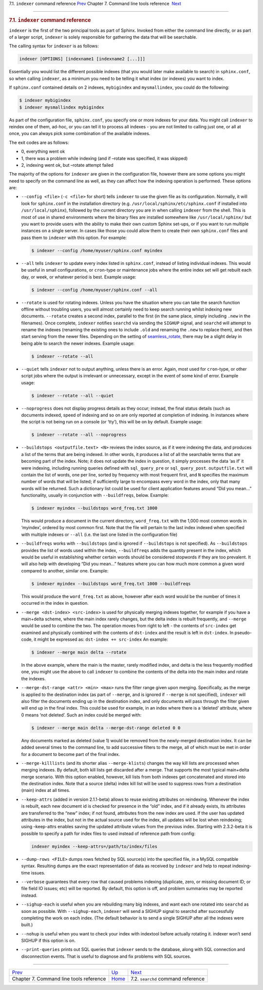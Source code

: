 .. raw:: html

   <div class="navheader">

7.1. \ ``indexer`` command reference
`Prev <command-line-tools.html>`__ 
Chapter 7. Command line tools reference
 `Next <ref-searchd.html>`__

--------------

.. raw:: html

   </div>

.. raw:: html

   <div class="sect1">

.. raw:: html

   <div class="titlepage">

.. raw:: html

   <div>

.. raw:: html

   <div>

.. rubric:: 7.1. \ ``indexer`` command reference
   :name: indexer-command-reference
   :class: title

.. raw:: html

   </div>

.. raw:: html

   </div>

.. raw:: html

   </div>

``indexer`` is the first of the two principal tools as part of Sphinx.
Invoked from either the command line directly, or as part of a larger
script, ``indexer`` is solely responsible for gathering the data that
will be searchable.

The calling syntax for ``indexer`` is as follows:

.. code:: programlisting

    indexer [OPTIONS] [indexname1 [indexname2 [...]]]

Essentially you would list the different possible indexes (that you
would later make available to search) in ``sphinx.conf``, so when
calling ``indexer``, as a minimum you need to be telling it what index
(or indexes) you want to index.

If ``sphinx.conf`` contained details on 2 indexes, ``mybigindex`` and
``mysmallindex``, you could do the following:

.. code:: programlisting

    $ indexer mybigindex
    $ indexer mysmallindex mybigindex

As part of the configuration file, ``sphinx.conf``, you specify one or
more indexes for your data. You might call ``indexer`` to reindex one of
them, ad-hoc, or you can tell it to process all indexes - you are not
limited to calling just one, or all at once, you can always pick some
combination of the available indexes.

The exit codes are as follows:

.. raw:: html

   <div class="itemizedlist">

-  0, everything went ok
-  1, there was a problem while indexing (and if –rotate was specified,
   it was skipped)
-  2, indexing went ok, but –rotate attempt failed

.. raw:: html

   </div>

The majority of the options for ``indexer`` are given in the
configuration file, however there are some options you might need to
specify on the command line as well, as they can affect how the indexing
operation is performed. These options are:

.. raw:: html

   <div class="itemizedlist">

-  ``--config <file>`` (``-c <file>`` for short) tells ``indexer`` to
   use the given file as its configuration. Normally, it will look for
   ``sphinx.conf`` in the installation directory (e.g.
   ``/usr/local/sphinx/etc/sphinx.conf`` if installed into
   ``/usr/local/sphinx``), followed by the current directory you are in
   when calling ``indexer`` from the shell. This is most of use in
   shared environments where the binary files are installed somewhere
   like ``/usr/local/sphinx/`` but you want to provide users with the
   ability to make their own custom Sphinx set-ups, or if you want to
   run multiple instances on a single server. In cases like those you
   could allow them to create their own ``sphinx.conf`` files and pass
   them to ``indexer`` with this option. For example:

   .. code:: programlisting

       $ indexer --config /home/myuser/sphinx.conf myindex

-  ``--all`` tells ``indexer`` to update every index listed in
   ``sphinx.conf``, instead of listing individual indexes. This would be
   useful in small configurations, or ``cron``-type or maintenance jobs
   where the entire index set will get rebuilt each day, or week, or
   whatever period is best. Example usage:

   .. code:: programlisting

       $ indexer --config /home/myuser/sphinx.conf --all

-  ``--rotate`` is used for rotating indexes. Unless you have the
   situation where you can take the search function offline without
   troubling users, you will almost certainly need to keep search
   running whilst indexing new documents. ``--rotate`` creates a second
   index, parallel to the first (in the same place, simply including
   ``.new`` in the filenames). Once complete, ``indexer`` notifies
   ``searchd`` via sending the ``SIGHUP`` signal, and ``searchd`` will
   attempt to rename the indexes (renaming the existing ones to include
   ``.old`` and renaming the ``.new`` to replace them), and then start
   serving from the newer files. Depending on the setting of
   `seamless\_rotate <conf-seamless-rotate.html>`__, there may be a
   slight delay in being able to search the newer indexes. Example
   usage:

   .. code:: programlisting

       $ indexer --rotate --all

-  ``--quiet`` tells ``indexer`` not to output anything, unless there is
   an error. Again, most used for ``cron``-type, or other script jobs
   where the output is irrelevant or unnecessary, except in the event of
   some kind of error. Example usage:

   .. code:: programlisting

       $ indexer --rotate --all --quiet

-  ``--noprogress`` does not display progress details as they occur;
   instead, the final status details (such as documents indexed, speed
   of indexing and so on are only reported at completion of indexing. In
   instances where the script is not being run on a console (or ‘tty’),
   this will be on by default. Example usage:

   .. code:: programlisting

       $ indexer --rotate --all --noprogress

-  ``--buildstops <outputfile.text> <N>`` reviews the index source, as
   if it were indexing the data, and produces a list of the terms that
   are being indexed. In other words, it produces a list of all the
   searchable terms that are becoming part of the index. Note; it does
   not update the index in question, it simply processes the data ‘as
   if’ it were indexing, including running queries defined with
   ``sql_query_pre`` or ``sql_query_post``. ``outputfile.txt`` will
   contain the list of words, one per line, sorted by frequency with
   most frequent first, and ``N`` specifies the maximum number of words
   that will be listed; if sufficiently large to encompass every word in
   the index, only that many words will be returned. Such a dictionary
   list could be used for client application features around “Did you
   mean…” functionality, usually in conjunction with ``--buildfreqs``,
   below. Example:

   .. code:: programlisting

       $ indexer myindex --buildstops word_freq.txt 1000

   This would produce a document in the current directory,
   ``word_freq.txt`` with the 1,000 most common words in ‘myindex’,
   ordered by most common first. Note that the file will pertain to the
   last index indexed when specified with multiple indexes or ``--all``
   (i.e. the last one listed in the configuration file)

-  ``--buildfreqs`` works with ``--buildstops`` (and is ignored if
   ``--buildstops`` is not specified). As ``--buildstops`` provides the
   list of words used within the index, ``--buildfreqs`` adds the
   quantity present in the index, which would be useful in establishing
   whether certain words should be considered stopwords if they are too
   prevalent. It will also help with developing “Did you mean…” features
   where you can how much more common a given word compared to another,
   similar one. Example:

   .. code:: programlisting

       $ indexer myindex --buildstops word_freq.txt 1000 --buildfreqs

   This would produce the ``word_freq.txt`` as above, however after each
   word would be the number of times it occurred in the index in
   question.

-  ``--merge <dst-index> <src-index>`` is used for physically merging
   indexes together, for example if you have a main+delta scheme, where
   the main index rarely changes, but the delta index is rebuilt
   frequently, and ``--merge`` would be used to combine the two. The
   operation moves from right to left - the contents of ``src-index``
   get examined and physically combined with the contents of
   ``dst-index`` and the result is left in ``dst-index``. In
   pseudo-code, it might be expressed as: ``dst-index += src-index`` An
   example:

   .. code:: programlisting

       $ indexer --merge main delta --rotate

   In the above example, where the main is the master, rarely modified
   index, and delta is the less frequently modified one, you might use
   the above to call ``indexer`` to combine the contents of the delta
   into the main index and rotate the indexes.

-  ``--merge-dst-range <attr> <min> <max>`` runs the filter range given
   upon merging. Specifically, as the merge is applied to the
   destination index (as part of ``--merge``, and is ignored if
   ``--merge`` is not specified), ``indexer`` will also filter the
   documents ending up in the destination index, and only documents will
   pass through the filter given will end up in the final index. This
   could be used for example, in an index where there is a ‘deleted’
   attribute, where 0 means ‘not deleted’. Such an index could be merged
   with:

   .. code:: programlisting

       $ indexer --merge main delta --merge-dst-range deleted 0 0

   Any documents marked as deleted (value 1) would be removed from the
   newly-merged destination index. It can be added several times to the
   command line, to add successive filters to the merge, all of which
   must be met in order for a document to become part of the final
   index.

-  ``--merge-killlists`` (and its shorter alias ``--merge-klists``)
   changes the way kill lists are processed when merging indexes. By
   default, both kill lists get discarded after a merge. That supports
   the most typical main+delta merge scenario. With this option enabled,
   however, kill lists from both indexes get concatenated and stored
   into the destination index. Note that a source (delta) index kill
   list will be used to suppress rows from a destination (main) index at
   all times.

-  ``--keep-attrs`` (added in version 2.1.1-beta) allows to reuse
   existing attributes on reindexing. Whenever the index is rebuilt,
   each new document id is checked for presence in the “old” index, and
   if it already exists, its attributes are transferred to the “new”
   index; if not found, attributes from the new index are used. If the
   user has updated attributes in the index, but not in the actual
   source used for the index, all updates will be lost when reindexing;
   using –keep-attrs enables saving the updated attribute values from
   the previous index. Starting with 2.3.2-beta it is possible to
   specify a path for index files to used instead of reference path from
   config:

   .. code:: programlisting

       indexer myindex --keep-attrs=/path/to/index/files

-  ``--dump-rows <FILE>`` dumps rows fetched by SQL source(s) into the
   specified file, in a MySQL compatible syntax. Resulting dumps are the
   exact representation of data as received by ``indexer`` and help to
   repeat indexing-time issues.

-  ``--verbose`` guarantees that every row that caused problems indexing
   (duplicate, zero, or missing document ID; or file field IO issues;
   etc) will be reported. By default, this option is off, and problem
   summaries may be reported instead.

-  ``--sighup-each`` is useful when you are rebuilding many big indexes,
   and want each one rotated into ``searchd`` as soon as possible. With
   ``--sighup-each``, ``indexer`` will send a SIGHUP signal to searchd
   after successfully completing the work on each index. (The default
   behavior is to send a single SIGHUP after all the indexes were
   built.)

-  ``--nohup`` is useful when you want to check your index with
   indextool before actually rotating it. indexer won’t send SIGHUP if
   this option is on.

-  ``--print-queries`` prints out SQL queries that ``indexer`` sends to
   the database, along with SQL connection and disconnection events.
   That is useful to diagnose and fix problems with SQL sources.

.. raw:: html

   </div>

.. raw:: html

   </div>

.. raw:: html

   <div class="navfooter">

--------------

+--------------------------------------------+------------------------------------+---------------------------------------+
| `Prev <command-line-tools.html>`__         | `Up <command-line-tools.html>`__   |  `Next <ref-searchd.html>`__          |
+--------------------------------------------+------------------------------------+---------------------------------------+
| Chapter 7. Command line tools reference    | `Home <index.html>`__              |  7.2. ``searchd`` command reference   |
+--------------------------------------------+------------------------------------+---------------------------------------+

.. raw:: html

   </div>
